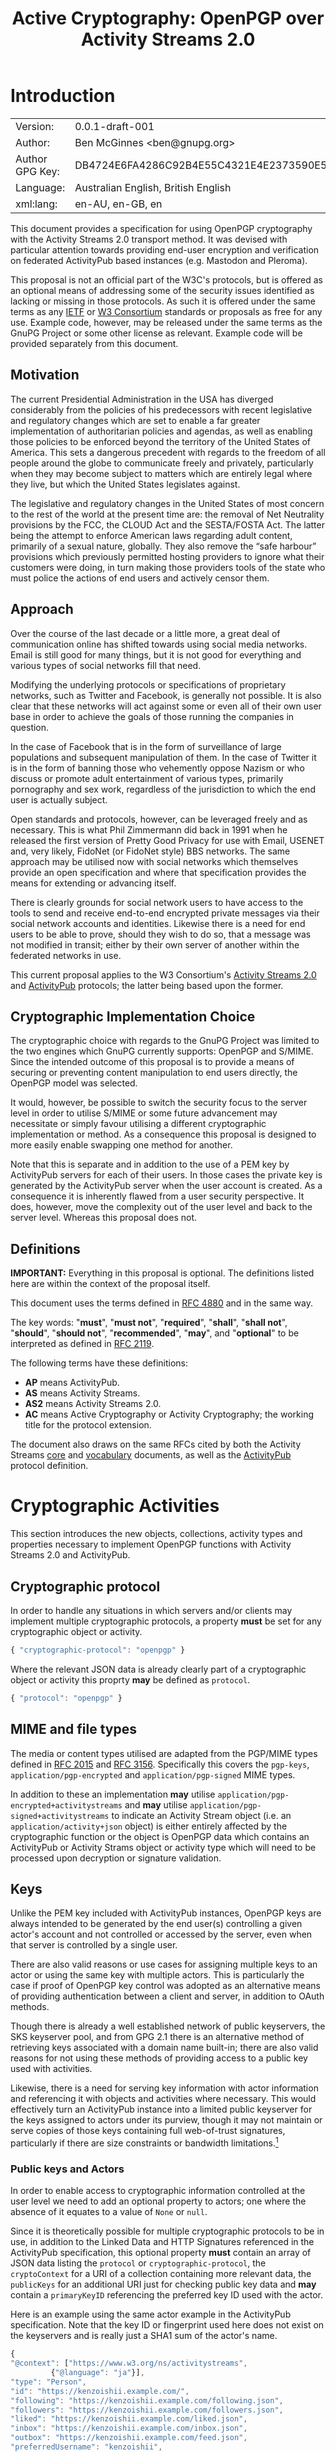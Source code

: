 #+TITLE: Active Cryptography: OpenPGP over Activity Streams 2.0
#+STARTUP: showall
#+LATEX_COMPILER: xelatex
#+LATEX_CLASS: article
#+LATEX_CLASS_OPTIONS: [12pt]
#+LATEX_HEADER: \usepackage{xltxtra}
#+LATEX_HEADER: \usepackage[margin=1in]{geometry}
#+LATEX_HEADER: \setmainfont[Ligatures={Common}]{Times New Roman}
#+LATEX_HEADER: \author{Ben McGinnes <ben@gnupg.org>}


* Introduction
  :PROPERTIES:
  :CUSTOM_ID: intro
  :END:

  | Version:        | 0.0.1-draft-001                          |
  | Author:         | Ben McGinnes <ben@gnupg.org>             |
  | Author GPG Key: | DB4724E6FA4286C92B4E55C4321E4E2373590E5D |
  | Language:       | Australian English, British English      |
  | xml:lang:       | en-AU, en-GB, en                         |

  This document provides a specification for using OpenPGP
  cryptography with the Activity Streams 2.0 transport method.  It was
  devised with particular attention towards providing end-user
  encryption and verification on federated ActivityPub based instances
  (e.g. Mastodon and Pleroma).

  This proposal is not an official part of the W3C's protocols, but is
  offered as an optional means of addressing some of the security
  issues identified as lacking or missing in those protocols.  As such
  it is offered under the same terms as any [[https://www.ietf.org/][IETF]] or [[https://www.w3.org][W3 Consortium]]
  standards or proposals as free for any use.  Example code, however,
  may be released under the same terms as the GnuPG Project or some
  other license as relevant.  Example code will be provided separately
  from this document.


** Motivation
   :PROPERTIES:
   :CUSTOM_ID: intro-motive
   :END:

   The current Presidential Administration in the USA has diverged
   considerably from the policies of his predecessors with recent
   legislative and regulatory changes which are set to enable a far
   greater implementation of authoritarian policies and agendas, as
   well as enabling those policies to be enforced beyond the territory
   of the United States of America.  This sets a dangerous precedent
   with regards to the freedom of all people around the globe to
   communicate freely and privately, particularly when they may become
   subject to matters which are entirely legal where they live, but
   which the United States legislates against.

   The legislative and regulatory changes in the United States of most
   concern to the rest of the world at the present time are: the
   removal of Net Neutrality provisions by the FCC, the CLOUD Act and
   the SESTA/FOSTA Act.  The latter being the attempt to enforce
   American laws regarding adult content, primarily of a sexual
   nature, globally.  They also remove the “safe harbour” provisions
   which previously permitted hosting providers to ignore what their
   customers were doing, in turn making those providers tools of the
   state who must police the actions of end users and actively censor
   them.


** Approach
   :PROPERTIES:
   :CUSTOM_ID: intro-approach
   :END:

   Over the course of the last decade or a little more, a great deal
   of communication online has shifted towards using social media
   networks.  Email is still good for many things, but it is not good
   for everything and various types of social networks fill that need.

   Modifying the underlying protocols or specifications of proprietary
   networks, such as Twitter and Facebook, is generally not possible.
   It is also clear that these networks will act against some or even
   all of their own user base in order to achieve the goals of those
   running the companies in question.

   In the case of Facebook that is in the form of surveillance of
   large populations and subsequent manipulation of them.  In the case
   of Twitter it is in the form of banning those who vehemently oppose
   Nazism or who discuss or promote adult entertainment of various
   types, primarily pornography and sex work, regardless of the
   jurisdiction to which the end user is actually subject.

   Open standards and protocols, however, can be leveraged freely and
   as necessary.  This is what Phil Zimmermann did back in 1991 when
   he released the first version of Pretty Good Privacy for use with
   Email, USENET and, very likely, FidoNet (or FidoNet style) BBS
   networks.  The same approach may be utilised now with social
   networks which themselves provide an open specification and where
   that specification provides the means for extending or advancing
   itself.

   There is clearly grounds for social network users to have access to
   the tools to send and receive end-to-end encrypted private messages
   via their social network accounts and identities.  Likewise there
   is a need for end users to be able to prove, should they wish to do
   so, that a message was not modified in transit; either by their own
   server of another within the federated networks in use.

   This current proposal applies to the W3 Consortium's [[https://www.w3.org/TR/activitystreams-core/][Activity
   Streams 2.0]] and [[https://www.w3.org/TR/activitypub/][ActivityPub]] protocols; the latter being based upon
   the former.


** Cryptographic Implementation Choice
   :PROPERTIES:
   :CUSTOM_ID: intro-crypto-choice
   :END:

   The cryptographic choice with regards to the GnuPG Project was
   limited to the two engines which GnuPG currently supports: OpenPGP
   and S/MIME.  Since the intended outcome of this proposal is to
   provide a means of securing or preventing content manipulation to
   end users directly, the OpenPGP model was selected.

   It would, however, be possible to switch the security focus to the
   server level in order to utilise S/MIME or some future advancement
   may necessitate or simply favour utilising a different
   cryptographic implementation or method.  As a consequence this
   proposal is designed to more easily enable swapping one method for
   another.

   Note that this is separate and in addition to the use of a PEM key
   by ActivityPub servers for each of their users.  In those cases the
   private key is generated by the ActivityPub server when the user
   account is created.  As a consequence it is inherently flawed from
   a user security perspective.  It does, however, move the complexity
   out of the user level and back to the server level.  Whereas this
   proposal does not.


** Definitions
   :PROPERTIES:
   :CUSTOM_ID: intro-definitions
   :END:

   *IMPORTANT:* Everything in this proposal is optional.  The
   definitions listed here are within the context of the proposal
   itself.

   This document uses the terms defined in [[https://tools.ietf.org/html/rfc4880][RFC 4880]] and in the same
   way.

   The key words: "*must*", "*must not*", "*required*", "*shall*",
   "*shall not*", "*should*", "*should not*", "*recommended*",
   "*may*", and "*optional*" to be interpreted as defined in [[https://tools.ietf.org/html/rfc2119][RFC 2119]].

   The following terms have these definitions:

   - *AP* means ActivityPub.
   - *AS* means Activity Streams.
   - *AS2* means Activity Streams 2.0.
   - *AC* means Active Cryptography or Activity Cryptography; the
     working title for the protocol extension.

   The document also draws on the same RFCs cited by both the Activity
   Streams [[https://www.w3.org/TR/activitystreams-core/][core]] and [[https://www.w3.org/TR/activitystreams-vocabulary/][vocabulary]] documents, as well as the [[https://www.w3.org/TR/activitypub/][ActivityPub]]
   protocol definition.


* Cryptographic Activities
  :PROPERTIES:
  :CUSTOM_ID: crypto
  :END:

  This section introduces the new objects, collections, activity types
  and properties necessary to implement OpenPGP functions with
  Activity Streams 2.0 and ActivityPub.


** Cryptographic protocol
   :PROPERTIES:
   :CUSTOM_ID: crypto-protocol
   :END:

   In order to handle any situations in which servers and/or clients
   may implement multiple cryptographic protocols, a property *must* be
   set for any cryptographic object or activity.

   #+begin_src javascript
     { "cryptographic-protocol": "openpgp" }
   #+end_src

   Where the relevant JSON data is already clearly part of a
   cryptographic object or activity this proprty *may* be defined as
   =protocol=.

   #+begin_src javascript
     { "protocol": "openpgp" }
   #+end_src


** MIME and file types
   :PROPERTIES:
   :CUSTOM_ID: crypto-mime-types
   :END:

   The media or content types utilised are adapted from the PGP/MIME
   types defined in [[https://tools.ietf.org/html/rfc2015][RFC 2015]] and [[https://tools.ietf.org/html/rfc3156][RFC 3156]].  Specifically this covers
   the =pgp-keys=, =application/pgp-encrypted= and
   =application/pgp-signed= MIME types.

   In addition to these an implementation *may* utilise
   =application/pgp-encrypted+activitystreams= and *may* utilise
   =application/pgp-signed+activitystreams= to indicate an Activity
   Stream object (i.e. an =application/activity+json= object) is
   either entirely affected by the cryptographic function or the
   object is OpenPGP data which contains an ActivityPub or Activity
   Strams object or activity type which will need to be processed upon
   decryption or signature validation.


** Keys
   :PROPERTIES:
   :CUSTOM_ID: crypto-keys
   :END:

   Unlike the PEM key included with ActivityPub instances, OpenPGP
   keys are always intended to be generated by the end user(s)
   controlling a given actor's account and not controlled or accessed
   by the server, even when that server is controlled by a single
   user.

   There are also valid reasons or use cases for assigning multiple
   keys to an actor or using the same key with multiple actors.  This
   is particularly the case if proof of OpenPGP key control was
   adopted as an alternative means of providing authentication between
   a client and server, in addition to OAuth methods.

   Though there is already a well established network of public
   keyservers, the SKS keyserver pool, and from GPG 2.1 there is an
   alternative method of retrieving keys associated with a domain name
   built-in; there are also valid reasons for not using these methods
   of providing access to a public key used with activities.

   Likewise, there is a need for serving key information with actor
   information and referencing it with objects and activities where
   necessary.  This would effectively turn an ActivityPub instance
   into a limited public keyserver for the keys assigned to actors
   under its purview, though it may not maintain or serve copies of
   those keys containing full web-of-trust signatures, particularly if
   there are size constraints or bandwidth limitations.[fn:1]


*** Public keys and Actors
    :PROPERTIES:
    :CUSTOM_ID: crypto-actor
    :END:

    In order to enable access to cryptographic information controlled
    at the user level we need to add an optional property to actors;
    one where the absence of it equates to a value of =None= or
    =null=.

    Since it is theoretically possible for multiple cryptographic
    protocols to be in use, in addition to the Linked Data and HTTP
    Signatures referenced in the ActivityPub specification, this
    optional property *must* contain an array of JSON data listing the
    =protocol= or =cryptographic-protocol=, the =cryptoContext= for a
    URI of a collection containing more relevant data, the
    =publicKeys= for an additional URI just for checking public key
    data and *may* contain a =primaryKeyID= referencing the preferred
    key ID used with the actor.

    Here is an example using the same actor example in the ActivityPub
    specification.  Note that the key ID or fingerprint used here does
    not exist on the keyservers and is really just a SHA1 sum of the
    actor's name.

    #+begin_src javascript
      {
	  "@context": ["https://www.w3.org/ns/activitystreams",
		       {"@language": "ja"}],
	  "type": "Person",
	  "id": "https://kenzoishii.example.com/",
	  "following": "https://kenzoishii.example.com/following.json",
	  "followers": "https://kenzoishii.example.com/followers.json",
	  "liked": "https://kenzoishii.example.com/liked.json",
	  "inbox": "https://kenzoishii.example.com/inbox.json",
	  "outbox": "https://kenzoishii.example.com/feed.json",
	  "preferredUsername": "kenzoishii",
	  "name": "石井健蔵",
	  "summary": "この方はただの例です",
	  "icon": [
	      "https://kenzoishii.example.com/image/165987aklre4"
	  ],
	  "cryptoProtocols": [ {
	      "protocol": "openpgp",
	      "cryptoContext": "https://kenzoishii.example.com/openpgp.json",
	      "publicKeys": "https://kenzoishii.example.com/openpgpkeys.json",
	      "primaryKeyID": "3A1222F4BE79DB2AF069FADCF507B8E7E6EF68BF"
	  }   ]
      }
    #+end_src

    A slight variation demonstrating how multiple cryptographic
    implementations could be utilised along with not specifying a
    primary key ID may appear more like this:

    #+begin_src javascript
      {
	  "@context": ["https://www.w3.org/ns/activitystreams",
		       {"@language": "ja"}],
	  "type": "Person",
	  "id": "https://kenzoishii.example.com/",
	  "following": "https://kenzoishii.example.com/following.json",
	  "followers": "https://kenzoishii.example.com/followers.json",
	  "liked": "https://kenzoishii.example.com/liked.json",
	  "inbox": "https://kenzoishii.example.com/inbox.json",
	  "outbox": "https://kenzoishii.example.com/feed.json",
	  "preferredUsername": "kenzoishii",
	  "name": "石井健蔵",
	  "summary": "この方はただの例です",
	  "icon": [
	      "https://kenzoishii.example.com/image/165987aklre4"
	  ],
	  "cryptoProtocols": [ {
	      "protocol": "openpgp",
	      "cryptoContext": "https://kenzoishii.example.com/openpgp.json",
	      "publicKeys": "https://kenzoishii.example.com/openpgpkeys.json",
	      "primaryKeyID": "3A1222F4BE79DB2AF069FADCF507B8E7E6EF68BF"
	  },
	  {
	      "protocol": "smime",
	      "cryptoContext": "https://kenzoishii.example.com/smime.json",
	      "publicKeys": "https://kenzoishii.example.com/smimekeys.json"
	  }	]
      }
    #+end_src

    As the example suggests, this would enable utilising both a client
    controlled cryptographic method in the form of OpenPGP and a
    server controlled or authorised cryptographic method in the form
    of S/MIME.[fn:2]


*** Cryptography Context
    :PROPERTIES:
    :CUSTOM_ID: crypto-context
    :END:

    The cryptography contexts referenced from the actor define all the
    ways in which any key or keys are used in relation to actions and
    objects by or for that actor.  First by identifying the keys and
    subkeys and then by defining which type of objects they're used in
    relation to.  As well as whether the account is configured to
    always use them, as *may* be the case with signatures or not.

    The Cryptography Context is a collection of nested collections and
    objects dealing with each key or subkey type and the ways they're
    used in regards to activities or other objects.

    In the following examples I use my current key in conjunction with
    an imaginary (not-yet-existing) ActivityPub instance on my own
    domain, =snuffy.adversary.org=.[fn:3]

    The =keys= item *must* contain a =keyinfo= item for each public
    key associated with the actor account.

    The =keyinfo= item *must* contain =keyIDs= data for the primary key
    and all enabled subkeys of the key.

    The =keyinfo= item *must* contain a =type= property which
    indicates both the key's cryptographic protocol and version number
    of that protocol.  Most current OpenPGP keys are version 4 keys.

    The =keyinfo= item *may* contain =keyIDs= data for /revoked/ or
    /disabled/ keys previously used with the actor or revoked subkeys of
    an active key.  Where this data is included the =keyID= item
    *must* contain an =enabled= property with a boolean value of
    /*True*/ or /*False*/.  Additionally a =revoked= property *may* be
    included, also with a boolean value of /*True*/ or /*False*/.

    Where the =enabled= and =revoked= properties are not included, the
    default values are assumed to be that =enabled= is /*True*/ and
    =revoked= is /*False*/.

    The =keyinfo= item *may* contain =userIDs= data for some or all of
    the userIDs listed on the key itself.

    The =keyinfo= item *may* contain a =keyfiles= property with direct
    links to either or both of the GPG or PGP binary key formats or
    the ASCII armoured key file format.

    The =keyinfo= item *must* contain the =publicKeys= property pointing
    to a JSON encoded URL containing at least the minimised version of
    the public key.

    A =keyID= item *must* contain an =id= property of the full key ID
    which is the hexadecimal key fingerprint without spaces.  The =id=
    property *must not* be either the short or long key ID formats.

    A =keyID= item *must* contain a =type= property with a value
    indicating whether the key is the /*primary*/ (certification) key
    or a /*subkey*/.

    A =keyID= item *may* contain a =fingerprint= property with the
    full key ID in a human readable format.  This is the finterprint
    format which most OpenPGP users will be familiar with and normally
    presents the fingerprint with spaces between hexadecimal groupings
    of four characters each.

    A =keyID= item *must* contain an =algorithm= property with a value
    indicating which asymmetric cryptographic algorithm *or* which
    elliptic curve algorithm it uses.

    A =keyID= item *must* contain a =size= property with an integer
    value of the bit size of the key or subkey.

    A =keyID= item *must* contain properties for each of the four
    capabilities a key or subkey may possess: =certification=,
    =encryption=, =signing= and =authentication=.  The values for each
    property are boolean strings; /*True*/ or /*False*/.

    A =keyID= item *must* contain a =timestamp= property with an
    integer value of the number of seconds since the epoch since the
    key or subkey was last modified.  This will usually be the
    timestamp of the key's creation, but may indicate some other
    modification such as changing an expiration date or revoking the
    key or subkey.

    The remaining items address the three basic functions for which
    OpenPGP keys can be used with Activity Streams: signing,
    encryption and authentication.  In addition to those three
    functions and policies, additional use case policies *may* be
    appended: refreshing a key from the keyservers, encrypting email
    notifications regarding activities to the relevant email address
    for the actor account.[fn:4]

    Each of these items *must* include a =policy= property which
    stipulates whether or not that function is available and the
    consistency of that use.  Possible policy values are /*must*/,
    /*may*/ and /*never*/.  Recommended default values are /*may*/
    unless the relevant key or subkey type is unavailable, in which
    case the correct value is /*never*/.

    If the policy value for an item is either /*must*/ or /*may*/ then
    the =authorizedKeyIDs= property *must* include an array with all
    full key IDs of the primary key and relevant subkeys to perform
    that task.  If the policy value is /*never*/ then the
    =authorizedKeyIDs= *may* be =None= or =null=.

    #+begin_src javascript
      {
	  "@context": "https://www.w3.org/ns/activitystreams",
	  "id": "https://snuffy.adversary.org/openpgp.json",
	  "summary": "OpenPGP use and keys with this stream",
	  "type": "openpgpCollection",
	  "cryptographic-protocol": "openpgp",
	  "totalItems": 6,
	  "items": [
	      {
		  "type": "openpgpKeys",
		  "totalItems": 1,
		  "items": [
		      {
			  "id": "keyinfo",
			  "type": "openpgpKeyV4",
			  "timestamp": 1514332912,
			  "lastUpdated": 1524951377,
			  "keyIDs": [
			      {
				  "id": "DB4724E6FA4286C92B4E55C4321E4E2373590E5D",
				  "type": "primary",
				  "fingerprint": "DB47 24E6 FA42 86C9 2B4E  55C4 321E 4E23 7359 0E5D",
				  "algorithm": "RSA",
				  "size": 4096,
				  "certification": True,
				  "signing": True,
				  "encryption": False,
				  "Authentication": False,
				  "timestamp": 1343480251
			      },
			      {
				  "id": "B7F0FE759387430DD0C58BDB7FF2D37135C7553C",
				  "type": "subkey",
				  "fingerprint": "B7F0 FE75 9387 430D D0C5  8BDB 7FF2 D371 35C7 553C",
				  "algorithm": "RSA",
				  "size": 3072,
				  "certification": False,
				  "signing": True,
				  "encryption": False,
				  "Authentication": False,
				  "timestamp": 1343480419
			      },
			      {
				  "id": "9CBEF6B7E0DF72CF91009AA5C98BAA1862E4484D",
				  "type": "subkey",
				  "fingerprint": "9CBE F6B7 E0DF 72CF 9100  9AA5 C98B AA18 62E4 484D",
				  "algorithm": "ELG",
				  "size": 4096,
				  "certification": False,
				  "signing": False,
				  "encryption": True,
				  "Authentication": False,
				  "timestamp": 1343480559
			      },
			      {
				  "id": "A48B28F39A83E63C55B8F30E48723A7579041EC6",
				  "type": "subkey",
				  "fingerprint": "A48B 28F3 9A83 E63C 55B8  F30E 4872 3A75 7904 1EC6",
				  "algorithm": "DSA",
				  "size": 3072,
				  "certification": False,
				  "signing": True,
				  "encryption": False,
				  "Authentication": False
				  "timestamp": 1514332912
			      }
			  ],
			  "userIDs": [
			      {
				  "name": "Ben McGinnes",
				  "comment": None,
				  "email": "ben#adversary.org"
			      },
			      {
				  "name": "Ben McGinnes",
				  "comment": None,
				  "email": "ben#gnupg.org"
			      }
			  ],
			  "keyfiles": [
			      {
				  "url": "http://www.adversary.org/ben-key.asc",
				  "Content-Type", "application/pgp-signature",
				  "summary": "ASCII armored openpgp keyfile, full key"
			      },
			      {
				  "url": "http://www.adversary.org/ben-key.gpg",
				  "Content-Type", "application/pgp-keys",
				  "summary": "Binary openpgp keyfile, full key"
			      },
			      {
				  "url": "http://www.adversary.org/ben-key-clean.asc",
				  "Content-Type", "application/pgp-signature",
				  "summary": "ASCII armored openpgp keyfile, clean key"
			      },
			      {
				  "url": "http://www.adversary.org/ben-key-clean.gpg",
				  "Content-Type", "application/pgp-keys",
				  "summary": "Binary openpgp keyfile, clean key"
			      },
			      {
				  "url": "http://www.adversary.org/ben-key-min.asc",
				  "Content-Type", "application/pgp-signature",
				  "summary": "ASCII armored openpgp keyfile, minimised key"
			      },
			      {
				  "url": "http://www.adversary.org/ben-key-min.gpg",
				  "Content-Type", "application/pgp-keys",
				  "summary": "Binary openpgp keyfile, minimised key"
			      }   ],
			  "publicKeys": "https://snuffy.adversary.org/openpgpkeys.json"
		      }
		  ]
	      },
	      {
		  "type": "content-signing",
		  "policy": "May",
		  "authorizedKeyIDs": [ "DB4724E6FA4286C92B4E55C4321E4E2373590E5D",
					"B7F0FE759387430DD0C58BDB7FF2D37135C7553C",
					"A48B28F39A83E63C55B8F30E48723A7579041EC6" ]
	      },
	      {
		  "type": "encryption",
		  "policy": "May",
		  "authorizedKeyIDs": [ "DB4724E6FA4286C92B4E55C4321E4E2373590E5D",
					"9CBEF6B7E0DF72CF91009AA5C98BAA1862E4484D" ]
	      },
	      {
		  "type": "authentication",
		  "policy": "Never",
		  "authorizedKeyIDs": None
	      },
	      {
		  "type": "refresh"
		  "policy": "May",
		  "authorizedKeyIDs": [ "DB4724E6FA4286C92B4E55C4321E4E2373590E5D" ]
	      },
	      {
		  "type": "email-encryption",
		  "policy": "Must",
		  "authorizedKeyIDs": [ "DB4724E6FA4286C92B4E55C4321E4E2373590E5D",
					"9CBEF6B7E0DF72CF91009AA5C98BAA1862E4484D" ]
	      }
	  ]
      }
    #+end_src

    There are numerous ways in which OpenPGP may be leveraged by a
    server to provide authentication mechanisms for an actor utilising
    either signatures, encrypted tokens to be decrypted and used like
    OAuth or even using the authentication subkey type in a manner
    similar to TLS or SSH.  For this example these possibilities are
    disregarded in order to demonstrate how a policy may be set to not
    use one possible function.

    A server might also use the public keys in a more traditional
    manner for OpenPGP and certain other cryptographic implementations
    (e.g. S/MIME) if end users receive email notifications of
    activites.  In that circumstance the server could, if the public
    key had a subkey with the encryption capability and the relevant
    matching policy, encrypt those emailed notifications.

    Also note that while default and recommended key generation
    stipulates that OpenPGP primary (certification) keys *should not*
    have the encryption capability, it is still advisable to include
    that primary key ID as authorized for any function granted to any
    of its subkeys.  The reason being that not every OpenPGP
    implementation correctly interprets the relationship between the
    primary key and those subkeys (e.g. some of the JavaScript
    implementations).  By explicitly including the primary as
    authorized, even for those tasks for which it does not have the
    capability we avoid unnecessary false error reports with certain
    OpenPGP implementations.

    If an actor has multiple keys assigned to it, it *should* be
    permitted to extend the policy section to provide for different
    policies for each key.

    For instance it may be preferred to have one main key which is
    always refreshed from the keyservers, but a backup key which is
    only updated manually by an end user.  The following example
    demonstrates how a single type can be expanded to cover multiple
    policies.  Where there is only one policy, as in the larger
    example above it is assumed that the =policies= property has a
    value of =1= and *may* be omitted.

    #+begin_src javascript
      {
	  "type": "email-encryption",
	  "policies": 2,
	  {
	      "policy": "Must",
	      "authorizedKeyIDs": [ "DB4724E6FA4286C92B4E55C4321E4E2373590E5D",
				    "9CBEF6B7E0DF72CF91009AA5C98BAA1862E4484D" ]
	  },
	  {
	      "policy": "May":
	      "authorizedKeyIDs": [ "6468C3737B7B3F396827EC15371AC5BFA04AE313",
				    "BA212621459C5135409D5F5DDE7D158D34DF2F7F" ]
	  }
      }
    #+end_src


*** Serving Public Keys
    :PROPERTIES:
    :CUSTOM_ID: crypto-keyserving
    :END:

    The =openpgpKeys.json= file contains a lot of matching data to the
    main context file by necessity since both need to include the key
    ID data and both will usually include someuser ID data.  Both of
    which being data about the public key which is available from the
    public key itself.  The main differences, however, are that the
    context file provides the information on the circumstances under
    which the public key either can, should or must be used; but does
    not include a copy of the public key itself.  While the other file
    only has data about the key itself and a copy of at least the
    minimised key (or keys if there are multiple keys assigned to an
    actor or stream).

    #+begin_src javascript
      {
	  "@context": "https://www.w3.org/ns/activitystreams",
	  "id": "https://snuffy.adversary.org/openpgpkeys.json",
	  "stream": "https://snuffy.adversary.org/",
	  "summary": "OpenPGP public keys for this stream.",
	  "type": "openpgpKeys",
	  "cryptographic-protocol": "openpgp",
	  "totalItems": 1,
	  "items": [
	      {
		  "type": "openpgpKey",
		  "keyVersion": 4,
		  "totalItems": 2,
		  "lastUpdated": 1524951377,
		  "items": [
		      {
			  "type": "openpgpKeyData",
			  "timestamp": 1514332912,
			  "keyIDs": [
			      {
				  "id": "DB4724E6FA4286C92B4E55C4321E4E2373590E5D",
				  "type": "primary",
				  "fingerprint": "DB47 24E6 FA42 86C9 2B4E  55C4 321E 4E23 7359 0E5D",
				  "cipher": "RSA",
				  "size": 4096,
				  "certification": True,
				  "signing": True,
				  "encryption": False,
				  "Authentication": False,
				  "timestamp": 1343480251
			      },
			      {
				  "id": "B7F0FE759387430DD0C58BDB7FF2D37135C7553C",
				  "type": "subkey",
				  "fingerprint": "B7F0 FE75 9387 430D D0C5  8BDB 7FF2 D371 35C7 553C",
				  "cipher": "RSA",
				  "size": 3072,
				  "certification": False,
				  "signing": True,
				  "encryption": False,
				  "Authentication": False,
				  "timestamp": 1343480419
			      },
			      {
				  "id": "9CBEF6B7E0DF72CF91009AA5C98BAA1862E4484D",
				  "type": "subkey",
				  "fingerprint": "9CBE F6B7 E0DF 72CF 9100  9AA5 C98B AA18 62E4 484D",
				  "cipher": "ELG",
				  "size": 4096,
				  "certification": False,
				  "signing": False,
				  "encryption": True,
				  "Authentication": False,
				  "timestamp": 1343480559
			      },
			      {
				  "id": "A48B28F39A83E63C55B8F30E48723A7579041EC6",
				  "type": "subkey",
				  "fingerprint": "A48B 28F3 9A83 E63C 55B8  F30E 4872 3A75 7904 1EC6",
				  "cipher": "DSA",
				  "size": 3072,
				  "certification": False,
				  "signing": True,
				  "encryption": False,
				  "Authentication": False,
				  "timestamp": 1514332912
			      }   ],
			  "userIDs": [
			      {
				  "name": "Ben McGinnes",
				  "comment": None,
				  "email": "ben#adversary.org"
			      },
			      {
				  "name": "Ben McGinnes",
				  "comment": None,
				  "email": "ben#gnupg.org"
			      }   ],
			  "keyfiles": [
			      {
				  "url": "http://www.adversary.org/ben-key.asc",
				  "Content-Type", "application/pgp-signature",
				  "summary": "ASCII armored openpgp keyfile, full key"
			      },
			      {
				  "url": "http://www.adversary.org/ben-key.gpg",
				  "Content-Type", "application/pgp-keys",
				  "summary": "Binary openpgp keyfile, full key"
			      },
			      {
				  "url": "http://www.adversary.org/ben-key-clean.asc",
				  "Content-Type", "application/pgp-signature",
				  "summary": "ASCII armored openpgp keyfile, clean key"
			      },
			      {
				  "url": "http://www.adversary.org/ben-key-clean.gpg",
				  "Content-Type", "application/pgp-keys",
				  "summary": "Binary openpgp keyfile, clean key"
			      },
			      {
				  "url": "http://www.adversary.org/ben-key-min.asc",
				  "Content-Type", "application/pgp-signature",
				  "summary": "ASCII armored openpgp keyfile, minimised key"
			      },
			      {
				  "url": "http://www.adversary.org/ben-key-min.gpg",
				  "Content-Type", "application/pgp-keys",
				  "summary": "Binary openpgp keyfile, minimised key"
			      }   ]
		      },
		      {
			  "keyblockASCII": "-----BEGIN PGP PUBLIC KEY BLOCK-----\n\nmQINBFAT4bsBEADDsKVDXPxbY88oDXwoNeTQ6KaKxxZ9fE2PGv3dtUBqCX8opuVz\nLaJ19UBuTjiFdgqY+jx2hYBKl026q2btg7Ijhcstbu3HZ3NzxDGk2JGFMUe0WHxC\ndLSf5MuFbCFu17zwCmkT1my9Fcb++0UkwCFnVaKzXB1oS8gnl1Hjr3jbmH8LhUAi\nYXfSIZPbLb+LGxVhEKldUBVlmjbDvbiMFe2c+X2nixA64Vtaqo4q6D78401CQXns\nZ8Z4lA9pXj6sB/4d+zFLtyvSmsq0ccTbmwmw0kk5FYnM7Gn75kCviXQZyT5wt2EE\nDv7zwRgs9Ih009Y4+xyrCt/ks34sWTPFDXhys7h9E0ujCJ65pxOl9pRXo1Mii6SF\n/0a5gHQZwaZ+a2wMoMD7tWw9d1OFNEOKAxv8ZY4Kk4kFp/Nq2Rb9wIVLY8TQhX34\nn9zIEnRwt/BiC9xo/2U+FxKrWTvZieJDNsrETnmRRcwWsfp16RBFUNe6bakSkxZ3\nqbVZesg1qExB9xbfzm00/c4mWr40wfE/UZsJnszzmNUBVtKCJJT5SmwP3xrHAssS\n0SeGhRwqJ+sUCfyjvo8zHCIkRS5CDiJ9Mc8rN3vSJuAf6dxr3NrExrRuMTpO0zaq\n2JPz4CF1Efu1YoggDhSltliRTw+Nhy7JxsIMKWLRimtfjxXDVH18plJ0bQARAQAB\ntCBCZW4gTWNHaW5uZXMgPGJlbkBhZHZlcnNhcnkub3JnPokCfwQTAQoAaQIbAwIe\nAQIXgAIZAQwLCg0JDAgLBwQBAwIHFQoJCAsDAgUWAgMBABYhBNtHJOb6QobJK05V\nxDIeTiNzWQ5dBQJaOjS/JBhoa3BzOi8vaGtwcy5wb29sLnNrcy1rZXlzZXJ2ZXJz\nLm5ldAAKCRAyHk4jc1kOXa/YD/9qnQOd39KlR035Gm9g1lOCCpjiVctZ225LipKb\nPUNtH6aXo4QkFuVaGdkKdHd4YUiAlxD0BGe7WVj8wnRrS0uo4Nt8+wqFmkalXRu/\nExIFuJqPN/UxQpxnQxZRNraohBX4/q/G6OcOcR24lvinbckpaA5cLaaahcaXQgy/\nzGh9vpv15ldbIlFcony4B/cIxBYm9H4AgF4/tl1CK4uC4t7ZeuctXjyPt0XM+fdN\nK9X4xr+Q5LZ+Z8QWMDEzaxLSiZoUxehdlGQprELQDSngjP8PoKcgXzjA9mCxQ7zN\nCuoq+R1OV7fPmtgJxkw5LWvS4CEiIeh37epfBxz0tu0U1iy+Swgzx1cD39ENVoqI\nkaddAy09Vfr8BYWkMFBsLnA7FMCJineaDZV9bu2vBCeGT3zsb5lLUWcJoFqE2gtl\nBKCVBTniMcSCb0O5ztT4R0E/BUfYlVkAJYRUTCytYmilp9Vx6VckFRqECzB34OyD\n3hLCeof/uy4lmU0WSi0bkPgFvyF0jSZvPDwfqPRN9jGRamul9j9UJXgQZWEXsmOr\n/8Lh+Mwhzm5Y3pLns8us8cpEZAl2ykz/aPHYVJ9CvI0a4V9dsil3wod+Ll7iaZHP\nR8CPQHsGDVW7/8tyK2NvXfOhjbnYKWeV7UHrjsd8NmL5UmniwDW/GUnrGGz5z9Ky\nVxq1QrQ7QmVuIE1jR2lubmVzIChiYWNrdXAgZW1haWwgYWRkcmVzcykgPGJlbm1j\nZ2lubmVzQGdtYWlsLmNvbT6JAnwEEwEKAGYCGwMCHgECF4AMCwoNCQwICwcEAQMC\nBxUKCQgLAwIFFgIDAQAWIQTbRyTm+kKGyStOVcQyHk4jc1kOXQUCWjo1HSQYaGtw\nczovL2lwdjQucG9vbC5za3Mta2V5c2VydmVycy5uZXQACgkQMh5OI3NZDl2U6w/8\nDOc2qm3aXr/vcdsLVRTS0cpN9Mz0EOiQVsFqfLHUo90kAUCfVxJu51qILpm7oXwf\nR+MXOSNqLMNQt6/PTjUMedWttVWlHVQTtyRwNSrY+5h2OBJln+VCcatIDLt97pgH\nkeih/PCHFuhOoy08YUutLnara1aSXEQqqvGZcYsZPc1znLgludkIUyfyhbu7umB6\n5BkPEgomBpNUqZ6Z5NNrqQNflI5yNCe0yN93Qfja7YBPafk1OXjumjIP3SjGo9+Z\nkre4A6i88DAxmZQLNsTD4aoqrm5S2NfnoqZXIiJqfAwj+n/LhaT3J8VjheUeOJVx\nMCEzgKaHLTMK0ClcTIpajsPqklBEGzgL8bgU79hbZCOXM7wEz9Kz8YEN2PrblaXp\n5/MfZoTHejfZuwZ1GcsbMCyTumbhLqbwpyHQADPbpgx+gcV587Wty4RzZglIbMu6\nK7r5z6PN32df6chXBS2tdFk2uH8JKHY2eMhCdxZPsPVJn9mOF7EoXLmmpjMqynmj\nsLHD3fFgcZn4DPRoczU+6jfbB29QUsd++plY0j3zhr5iE/+KCwFiDUK3qMgXBbbE\nWSSgnj08AognfdZCslsWrr54WsUD2X5twwfV9iR7JQMs7bq0vfo5zpBTNuskk7N/\nY8gQ/560t4kMdDqIeFtT8cauWcbD6HNfLPF1ara6vrm0LkJlbiBNY0dpbm5lcyA8\nYmVuLm1jZ2lubmVzQHBpcmF0ZXBhcnR5Lm9yZy5hdT6JAnYEEwEKAGACGwMCHgEC\nF4AMCwoNCQwICwcEAQMCBxUKCQgLAwIFFgIDAQAWIQTbRyTm+kKGyStOVcQyHk4j\nc1kOXQUCWjo1WB4YaGtwOi8vcG9vbC5za3Mta2V5c2VydmVycy5uZXQACgkQMh5O\nI3NZDl2qKRAAiZAwfN1WNzx6P9Ts5jtSCt+3zGohZftQ382C5quud6NCKuO9//ql\nuepriQk+5TJ58nXgz8T6BUzDGTTAVh26czsVKw7CEqPHD1psOSFUZV7nW13Z3YJO\ng3oKelg1LfSSKCYlWS1K7eBCT/2Uo/NV/yQfNqLoFYmxQX7u0fzTyLvCfBC6NIrf\nYCQTS77NP3lKpDLLkIyh9pKcOttljKv7uxz1Bpf3ozpfbSKVJaOgm/F8qQQkmtXy\nbu/8N5k5VJCodPFyU7HOiouzUv1hFQeqyZRsdgOILWJbC2r5Y57mMEshgfdBebwU\nYqyjvtRq9DKumQMJwTTGYshqEIgugUpBcqDfl1ZIDtQWyGkr96q5FP6z+48/pFa5\nOEQdFwjL5OPBLOJVLeKoj05XpG5JPPkgxHoQAw+FDZDXN22QYjeZmpOQi4kXb9DK\nAPHnAMk6aDFdVHzPtN/15+jByvhGVb4XttMVhbpOrUwrGOgVaVFVoi/w8mufkF8c\niCCYRSDzJJlC99XLqclISmuhMypzTpEFI5IIConC5oznicXLa8hY8O09HGx0dTr/\nOeteQOg423XIHf0XoERshtZcoACsszQYWGrGG6WCxz9js14VLevfinpSxlTk0MI/\njSuv8ZQACiNO3aDqTo8nzjGR1vATP3lxoJobDdHwCZ9D/0LNFIECDCO0KUJlbiBN\nY0dpbm5lcyA8YmVuLm1jZ2lubmVzQHBpcmF0ZS5vcmcuYXU+iQJbBDABCABFBQJX\naN76Ph0gcGlyYXRlLm9yZy5hdSBubyBsb25nZXIgZm9yd2FyZHMgbWFpbCB0byBw\naXJhdGVwYXJ0eS5vcmcuYXUuAAoJEDIeTiNzWQ5dxKAP/A5KmG+O6g+HK/tCkR3x\ntdLTKwUtF4LGmexzI00cHTNWrrPXKGIsxZM+Bf4+YDls6VhwJFTJBddoE+8WIw4C\nQdtxJp151xkqsZxInjS99ch9OylqcjXTKvHC3myX/cYWnSAXTbS31SgPruUZX5sk\nLTqcd+GfT1S8OzQRwGtPfWVRwvR6IyhoJKG8j6o+OPFfvqEJSTzHkOMYn5pYY6Ji\nIZktthrnKCvStSGNn9QArBKLtZKDuDHHq+dpu8fZngtnrMigwn4a3Sak0lVKh+CU\nUkBPxLzMJYB/4ecKBIGSyY+0NHzEJ58zzNFgk9M/xjhcVzbrzDnBtphtJGeJszu9\nPtwmQIvLbIwa/uDYXKWWYnSE2hMslyGSV0qe/5aOF29PAUXybhy+Bp1iHAjYCMJ7\nGTC8p48wCBVBImyW9DZrZsCAnazewbEZa7mPeUyUpvio+BfGSDm8LnmdzpkMTZi0\nEA+06qvFCOx2IXDBm1Q+HKfsiq4ft5cnCcKNAu5YtKELoh3dT9+smhMJYkqpJJqK\nUWdQZu1abxFok9W4hHEBQHYbBZlVfZydOeCRZs4tqMHxQk3kFYJtalWWnUrfJaG5\nIDrEPju4T5njOh98S3aRwlFCtUDz94rinRRAzgK5+8nB84lkUNrm6VE/nNa5RkC6\nAY0mAyooRF89BpFbHVTJE3REtCtrZXliYXNlLmlvL2FkdmVyc2FyeSA8YWR2ZXJz\nYXJ5QGtleWJhc2UuaW8+iQJ8BBMBCgBmAhsDAh4BAheADAsKDQkMCAsHBAEDAgcV\nCgkICwMCBRYCAwEAFiEE20ck5vpChskrTlXEMh5OI3NZDl0FAlo6NX0kGGh0dHA6\nLy9pcHY0LnBvb2wuc2tzLWtleXNlcnZlcnMubmV0AAoJEDIeTiNzWQ5d1YwP/1CR\nc8GFMNyu3wypeUW/+DTzEhUigtdHx1e+XO+CkouhIHbXHlIoIZjuKOxoaAxaCXo3\nW24HE4N9BCp7NE2aJ2vIWnvzNiv1YDxBnUx/+kUzuLIUSVGNjqhN+bV8MZ4uix+m\nc3WaN36BX6FF7lzavQ6C54cijl0HRc77Scyw/OdlOBtviNCB6Lr7hBHMIEyCUn5E\n4fIyZz1SZDzL9ZZL2IUhSFZAmm6Ff6yqd0uQVLmXyS++lGpuWrIPxtYGPWA0W8GQ\nmQUrOn8EhPz/Z2oVMoAcZfEElRXftf96FG+kCps+WVpSgixzrZIgTQMVDB1SqQRC\nS+mWsw9Jzqrs09Y7+FdIVFeFyxnN7LN+VtZ8o2Qo/Lq49Prjfij97BrwPixTxgtp\n981ljCZEAASXj+YiDJjW5LaRURs+ZyTMx8eLnal8OR9adbIIPQPnna7ACjaNpMV0\nSXEoJnIqoujuNuJvr9988IA/7+zrsO1wzwIj8nMS/+QqUq6KvuAEgdgTHK/S7NiR\nNmTMRp1xzRhmT0os0xGcLIj+FjCT785IhojTy4E8JXTV2l0jwGE1iT5F3glJ+eh/\n7ZxC5S5RU4eQBr9rZGs1Ur5p5iZ5s3Tu/zeUe4hjmFkzhSWcxGXLjsvQWlHLQsuy\nxCT7dJ8n8jzjEvFuv5oiv903x9APqfrYZBc+F5aktBxCZW4gTWNHaW5uZXMgPGJl\nbkBnbnVwZy5vcmc+iQJXBBMBCgBBFiEE20ck5vpChskrTlXEMh5OI3NZDl0FAlqV\nWZgCGwMMCwoNCQwICwcEAQMCBxUKCQgLAwIFFgIDAQACHgECF4AACgkQMh5OI3NZ\nDl2lxA/8DZZaOCL7xlQYCsSl8X46kFc0XiwiHXWu1ibP/YazFiLUC++dDn9Kiwal\nBcZ+4XYgXcHudQsOlUQ30v0Cbv27WRVFoLVGIIrZ0Bv2Q3Fbm1WjZfu8tZNuOAoI\n5QFuD9yNCcw0dntOrh9pFrHR2uPiLq8bh3UixSe6zISH0NYpM+chs0xqpKWef57J\nsQej/u9wE45HJ3BnuDgj4caIzAotldagwNzL7c7AyOPGsG+4HwYCFJPQk4IVhpHy\nAy/9beoWrzOIVyBRSTmrOJ1NR//CmgirUWKSte7Sb1ADeYmzAj6YgESbtIxd/62X\nqhl68DJG15dj5ktAz4QMO4DYg5uyf6j2nErBNP7xgcWGO9/1y2pJW2QSAYemXhM4\nbWr7YonWsfWXKzIY94VdiG8fKRiAYVARa9U/2eIBBmHQ+9Fn2MYFTVhNPfvvDrjk\nNaudOYx2JLzEGWh9wPzjoHtZq0E5+iWGoqa/JWJuZGA2zF+KYnSlHyIjfvvavMnP\n9Q8AE/NmjE59Y3/9D0UAtBK66xbvrtiLzyjECNudtbqxCzExgknATYEP6zXgW4Of\nu8OPojAJBLxVKHkB5e29Ty0l824M7nclyYS7yLs7fPOc+s0g1FBN8XVG4pTXJUcD\nF/sM+yJz8k1/IAKOdvbjscR2wQoZsfGHNr/byu6p4Yl/pgwci/G5AY0EUBPiYwEM\nAPeH2pQBcVKAg4DUYcstdPaQ1l1wf9aB+6kgserX0Qe/SYNGApARV4T9mkyg2RAt\nB8Bje9JONYUsQRTiLW1FbMO8SJGVgnOxPDJsEytPDisbMcOWr4k5dATaLY2//i2D\nCBCGaezI5sg1oTorSnPDQ2GKUwVN6XWuDjnHwgit46MKTWNbkDLUPeAM08JAmVML\nJYr0yK+0/UeAoyXdYbxZxKcfb3U+kLO7lxojiWtIOgZb1y32oZW/gSOlOFZTfT6s\n8nKCDDSEvh3epbfQjo35Z4YbeU/ZBgprsEbwO/72hbIwbSNkWzTPoqNxbOPqeeb5\ngln+mhvkWUxN9kfwgQH7sznoTTdaradbxYpW8NGn46K+qeW0ZkdJMiLvGZxTvAog\n4xzQXv8uEX/E/Mcd4xSK60ByP+MlW9pYOwwnSVXduhIad68UnTTbNvZMy732HEHh\ncYuX6WA7GhOFVN7VYdQkrkIXJH6QSIBin5oaaCnfcl7d/nlId06l3I3Au1UMkSBw\nFQARAQABiQPVBBgBCgAgAhsCFiEE20ck5vpChskrTlXEMh5OI3NZDl0FAlpC5EkB\nqcDdIAQZAQIABgUCUBPiYwAKCRB/8tNxNcdVPFcbC/9/DjcYBdl/v5AavGWdgYKk\nt6OcvJgPieGexqzcXKcfo/1d3Nd/YMb6BcZLVGQzXFzQ5fv3VWzsUtuqebhshTy5\nyZcv0sWxKNYaW7WwxS+4MlvsIXen8VP8E8dCLfYTiSN6qoBXSaBRC1G8W6ixfnAo\nuKA44Xq6FeXDWtp6wuLR1IcHyOxEE8BzX2XJA5OCdmBdX/yGXEIgoAaPbhqFM313\nfgQWcyhMSNVfiGknRdF9CA/OTctS9Jma55q8aWsSeAwM/fRatr7w27IedNPXm4ja\n5YjKfCp2DprWQkh1uGXE5cJpvO2xoo7MyHfsvlX/erPlQ0H60n8MkV811vKFC0yY\nSmmYmXcXKxs250Hk0MYp2iyYC+GZnIwxUNKwSwyNv05ouLoj647qGkAO89ejOsNM\nvyTOl0o0ZO5MugXeLgVZiEG4XIrSY6YzoOOiMsxZYPzhGZUEfzWMia0FYmuaNYqj\nOG4EtHfoj7Fw9l+T3H8p5DsBnQUTXcFJ5c6EcOMXnfwJEDIeTiNzWQ5dINEQAKfj\nIzTJfapZF8jGDv0aLRgQRVpfJdwAHovgaJ5CK1U6zJJLQAmQUSVv0K9zUKaCtxzn\naD2ohgX9mYoGiLGgmQrXjb44+ZXa+K8pViN6YnY6QVUMSoqWfeaR2XNUpbZeVtJ5\nmGI/2dINmqTAEiEhFO2g+xulzJ5mq+XBeL7Z7QikYiYT9/N54bDCMbSXE8dNNglZ\nAD+rGSB+5HdLSGsFKAnLCQ0HaCGniz2GtufUEKpWe5Ye+Th5ek7B65ZRtDS4BNWH\nUuW8ACw5EnLYQChzFKMVTXV7ID29AP0IPYlXGY3BKftQ6Ohyn56rXZkm4pyv1nTn\n7rP2/cDTG+fxWylImm2Vd7W0pmYBXdZq+WHHVu1t+cgGWVTnK7wFOUj0ypjsa+Nl\nctgA2T0ZCMzoXgNbW1IQJ/7LQ8zlGBi3OEiK+Kaw1RzHHhaXJL6c2Q9zu+1kxTSh\nVLW8ga2/zNu0nKvhcjufRa2D9JyKKqW2JmwPSMf0pw2j6sNZmZ6BI4q1U7QII96f\n3vZsRDivfkxgxXSC/mKkircq3fBwBtGTTkBCRoFQPrcFOlFoVbnejtqB1Kdcqcbi\nxnTEIF/pboO9DwDNOAipjsuZK869XiD0eTnn5OwPiIC3LHQJGMGNtXHlHN2G3r0S\nxbbt7F24Rh56Rfz3yRpBpVARfbb24CPTVNGKlVQpuQQNBFAT4u8QEAD5Lk7t4Q1m\nvqM9Kdwo9HvtTvIyucwNbjOV915t0xg/RWymyR012Xxo2ZCcWL9KARHJXbsXHs25\nHOmV8KPjdFCa4LfHh5cyGdU9wA5zp63ogTmLGXixTVj//SXlpGcJzESwzUfl3d3p\nIJguuNSdqZNE/FELsS2wnlPni/taHI1KzFOI2KegU6GOgJlL9e9WZzSQnv9NruYw\n15mTwcsqsEcrLEtPbrfG/jXlyp5ikmi+6Tm5wThk9sW4h8ehvFxFfj7gAh9L1J7J\nWJ4eqxFpRWAnbDzR1lh0o8YhYXLU8Z2JLpOoInXvfAyarX4DL8UM0YkgR2glf9Cx\nLiZtzjlJvk/5yM6UN6NuH73PCIobi1D47H0tIXV688JdSCiw5TyFkZuXkgUKUZUN\nE2xqPPwgg/sFRWLffDga+QVwy/3c0tuz0Dr8z0txXdoFAd8am1F00MhrMHxFusCC\nMxG5gszV+Dn89GYlx7Ag/vHXhM2r3/IwUek9BSSfyB6PwazgrAIyx17lK9495t1i\nyPfVFywqC9FZnkSenyEWXxZVXF5fnX29eBdAv/ATJnnK8itGKXiiPXWzp3t7Dxmi\nCObwHz2yIYe3w0fMrGyhUQ4oLaKVw+kS2oDEHZXE5bEhupOas/cTXTmV9gVlHVQj\nkNbId+ziz3Vtgd3l4PDo3ghVDYOWo1L4/wADBRAAty0YtGwLZcZDPKzEjjwhE2iM\nA7lm8TQ/EmuG6sB8PUqKoz9039BD99PCjGJsM2kxHw7kFfWvt0axbfEHJMnUBVpI\nHbZC8xR6cNQnwyISDrCc+9SOvkLzUGKDsCHkuiwjVpMwy/6wiqPjY0xfRuwg17zN\nC/2osCvuTNAryXREfszPqH0XASZefi+tV0Cte/QOWVmW3o6oAIHHOJTeDs/gFFAb\nBdzEJEvwTUz2edgSJ33AdS1zQMCCw2zQn8nwwrRTG07RhPxLXBwPTGtpsUZSIeai\nQ7KbX3ZGsKFLTU25taMjYAPgK61Jsrce1ck53U15C4tr3sbFWit3iYjn1zn4VJVk\nl843Lzr13OZR1ULHyiGfNx6lz/ZoDQqWzWyZERApX2aXdjvYfGXcw+6+jkYLac3B\nzhgakRWhcYGxq7dMOmpYjWU7oaaBjn3XlA9J1FzZIQIIxJAbPGA1S3K/3KW968vA\n3zOwO47qczmhDl6NPrExbddcIq1suEqM011/7MVEitjjqAYP4o6/UeS3cONfvGf+\ntqFyfUP2lo3LT1R2Y5wCRISsxZ/lmR4fBZ/LffX4xeyzkEKmOiteEIroymHOnXmC\n9SYKO8uEh9HIGVpb9GSd8aJ0XxvZWTm5Le34DPic8GrL19PXyqBIsg+p3CAiGiFc\nido+5zVD0EAO+mw2ZzyJAh8EGAECAAkCGwwFAlXHS3AACgkQMh5OI3NZDl1ALRAA\niVlx/M5BfK9/5getbiL6FbgcWZOatJgoOb8U/FuNVW+gQebd7Fxvq8PMFjaiOvgE\nHlYNQPmtvmwu5vvhR+d+U755cIacdkBEA2yoS0EwfAN2VXiEBGW1+OlVDyGs3bFG\nhHYxiJJNo8SEzjD+Teg6992oK5XEwm6e3DCZzHjrFgIYDM3Iut+Ifd8nfjXf3tdp\nvDlzhdTAg43KCU2Aav2blcvnp2nBJ4EXoDJyEGSRYOYPdbdF5/bkf+81PDKyBi10\nRlpWfDAUkNY+0cThQG8SnItdYvaaVL+OWvjHLdEyefZD+eM9pdP0PWUkvcoS0ghK\ndxGTC+BmtcLUcAPqDJUvtPiuKBA75EA8CglbZLzfos4lCikcWXVLURPEf/oaSsKp\nm++Y6IBtHxcIy1MOqozX1WzPia7JAd/CFnaIefw2yTDZwcpSQp0aVhdzrKsrDL9x\n03fBPprlyWHQ/gsAyOpTDwnkZl/Kvc1fK3rwRspb9ne3vD8GR+EgszAb0QP8i1jV\nCmy7begOXT3cWmtXEk3YHAl4hJeymWAaipeFTUZtUGDPp331Nk7d1kRH0+h3v72K\nI1msEE6RV9PaAAopar8Zq/ZvJwXyVOdYl+l56LQT9KyLECLQiRUzJvufR/MlJfm7\nTdj0XFfJ590Je8sutGXL5MeTi0mtG5a1Ak3WqEHYhiS5BK4EWkLi8BEMAI4ILdIh\nboZzKWMToT8hLhwgy3Fm67nlXOHhi6PjE35j90v7oiSTENOToblNuTgy2KpxCqDl\nIMlKHvgSwVwE0d+C5M+5WkUXydFaHJ6+KKuNKq+VtXpwpbASAoRNDZWSuwm3YFHN\nTvGIb2tK1oL/pK+e+axIYqKvDnN+JVBhAvnz9koU+8Bp6XNShvxFxtEieIAwYfho\nAPt1l5KRpZrcf8p2oI/XdinaiE6geWes8UNUF6l3b667CulOZlKC1K3CUSHWqUXc\nkye6qbXjpza86HFbWBDg3GGpG9mO2VzBfqmK25KdjBx4vy+9XQsJ5Sm/sLNNdd/X\nL6ex/o2Uzzv2XMB+DZ8A+YDFawp7TrqSdPwtWJtgDvYREzQ3ZBa+RKUHYsMmJ5gy\nVjXtXH/0ttgGMozRNrPYlzT7IfUfnlZiASop3Fh5Q/HukuEfC67CSfVeMi8Dvgvx\nZWlkP+gQUg66nUQmZcB6g75oMLzsc+dzwRRWVszZe5FjW+5fv0pktN6RFwEA+0Fl\nnFj40ilbMR3IugAW7T/YgRbe+6Is+GfdEdyRY3UL/Al6VCgWPQSlsUgqsb2EDvc7\nrW/oYUzz64YDOJ/qscRZNHMAbXYxk2kNeUbD+AMHHkNPULyuJikrNhaSknvqcV6r\nnSyJnwPyrEVxA98cgSbL0RNpnSDVQUTtdvjzqd6BapLH8djka+9iMDSNbwak9g7y\n5TfXkfB5fk2beC4RfilcbrVxqfufbi1PXJwUZ07s8bFX4ntU111PPek7PmCYVi0T\n0GxTDRLAL6PjB5IB0y/0gN/deRzTlugdSGEXdJbASJU7H0r2iY1C354gwvQ+oyMI\nFjw2DotyxMh/9IV+dulBnbCnw+G1IVjonMJQW2z7LJe00QyO5prMbKbMtF60BRfQ\nTE5T4XBljMA89cbApVv84FENkRMa0f4DYP+VCikxRmy5f2vFj2ArRUepcI0dtm4h\nc3Nyqb0iqnAur+H02KdewrzE/OEK6PKOEQoA2L2Q+i3pO91GGyyug5Ovv0Eu+0CN\n9z8UJWO0DLQOPrcvCMLPZ8PFjHx0HDhkZFIQnCRiuAv+OGHiJuIiSwRLoI5k1YYg\nD6MJVPEIIp/jQZ6oRCQGbNO2nbncbGuy85g5+orKyJoqG1n3fmkyI+WXtVd3BXA6\n20IH7J1M3ZGCUI7GxQ6ic937Z7qhuTf7Nci1aws07B4TgcD1Pdzg1pWBoQVB7Qmb\n8pia3UoPNDGhRvhaj2jemedFvImFAMuI3/iSWCDH/VjeE1cd8iACsTufWBTNLrWL\nI4Z9Vfdksg0DZsLJIBbeQxx6h1jr33f8KaxjdQAKgemDuloAvt2rbdpLWvo3EvN0\nzctm5ThlnbCsXCC/OAcK/4yxDSZzNKNvYHSnKoAbCJyFBAMOneU9O5hVYYuEfqBr\nL/KZQ816ANxakFRcwL8m00KpcQ6elh05iaaQHrEvjJg6Xc4lFUx+rUdRVDtaoBgm\nSakYpgnWY07IkG12iip8rG55v6W5Wi9VB9nZDBz2MpXsxKBGeYARm7H5irLBuSXP\n9kgU1kB/L2cJZXKfchu+dF4sm9NdTyCXg9VgKoZ1QCOviQKtBBgBCgAgFiEE20ck\n5vpChskrTlXEMh5OI3NZDl0FAlpC4vACGwIAgQkQMh5OI3NZDl12IAQZEQoAHRYh\nBKSLKPOag+Y8VbjzDkhyOnV5BB7GBQJaQuLwAAoJEEhyOnV5BB7GdEEBAI8wRSmO\nT6wlIrTY/r1S6pkduFUD2+tWdz46bmbNrF7mAQC0hTZ8j3ycEuDmd2qQcLPdm4qJ\nRPnVqqdjxs/QOSA91rtGD/9OHnedyzqFQ0zcDp/OBkGnsjo9rwD4Sm7Ah2DvwRt+\nkpZTyvHxBcCHocRnkDxUD6j4fy/ZOlpYgrF5xgRMmlsrIJCH4bHyr1DVrGAwKjZ2\n5PRgOa85FLCN1pch3/yjm351U33QPERH4aMXBmEBZbWNKKyS/sWJRJFXdUEoVX73\nc9QnDDpqd8RI3nZ3WVtpZpI0pxj+JU7WsguljPUQaOwybok6Pq7d7ueGzjrZBr8K\n9vgix9iDCL93s5CVAYI33OEnjBhTzBF/YF/5uXBMc5pCbuUAmgKePMh9ZA2AsZSo\neJ9rooGNZOIawK8OwyHr5ZQiLlSvwOow39AUpZK41Dzusv6Oy2x+l/bXOExwZlcd\n9ktStJp1C/DM5pKHEbqLu+vNm+dI8TpSm+1gPj8C6nKkGSWVhPlra1HcEBWJR0SC\nxUruU0D4ohRjj4nVE+1Pw2abkUpuQq/e4k6mLNjcL2U9hWh+EO10G4xtrend8giS\nbXRFbPI2O2yGRaJAZEX3xYcwz7QFytYh6Lc+3SJIgZu0ckrZPzIZ1evgIvGbrak9\nVOya/HnHcEq8vRVQkjx3o1lc9GyP1JttApKR8kj/0cBJ3ZvKUsRIGdYKsoB9T+/M\nao5I543913lZ+1+v7jkFctubCiNOuR7ndnpn0wBYuELGNM8bMJVHOLOCo1KsdKMw\nuQ==\n=P42o\n-----END PGP PUBLIC KEY BLOCK-----\n"
		      }
		  ]
	      }
	  ]
      }
    #+end_src

    Note the main =timestamp= is the date the key itself was last
    modified and will usually match the timestamp of the last subkey
    to be added or the timestamp of the most recent self-certification
    of a key.  Whereas the =lastUpdated= property notes the last time
    the copy of the public key was updated on the server serving that
    data.  Such an update *should* normally be the result of a client
    uploading the key to the actor account, but *may* be the result of
    the server refreshing key data from the SKS keyserver network.


** Signatures
   :PROPERTIES:
   :CUSTOM_ID: crypto-signing
   :END:

   Signing activities as a means of providing assurance that they
   genuinely originate with the client and have not been modified in
   transi will most likely be one of the most common uses of these
   functions.

   There are, however, issues with possibility that a server may
   render the content differently to the author's system or sanitize
   the content in an unexpected manner.  Also the author might use
   another content format (e.g. Markdown) which is intended to be
   rendered into HTML by the server.

   The solution to this problem is a new object type, the Signed
   Note.

   A Signed Note *must* contain a =source= property containing the
   original data transmitted, even if the mediaType is =text/html= as
   the server may still render it differently.

   A Signed Note *must* contain a =signatures= property which *must*
   specify the protocol and *must* include a detached signature file
   for the source data.

   The =scope= property specifies which source properties were signed,
   usually this should only be the subject and content or just the
   content.

   The =signatures= property *may* include a signature for the
   expected rendered output.  As with the source signature, the
   =scope= property specifies which rendered output properties were
   signed.

   Since the order will matter with regards to the =scope= a
   =signedData= property must be included with with each signature.

   This is followed by the detached =signature= in ASCII armoured
   (radix64) format and some additional data pertaining to the key or
   subkey used to sign the data as =signingKeyID=, the algorithms used
   as the =pubkeyAlgorithm= and the digital =hashAlgorithm=, and the
   =timestamp= of the signature.

   It *should* be possible for anyone with the Signed Note object to
   take the signedData and the detached signature, save them both to
   files and then manually verify them with OpenPGP compliant software
   (e.g. =gpg=, or =gpg.exe=).

   #+begin_src javascript
     {
	 "@context": ["https://www.w3.org/ns/activitystreams",
		      { "@language": "en" } ],
	 "type": "Signed Note",
	 "id": "http://snuffy.adversary.org/posted/thing",
	 "subject": "GnuPG rocks",
	 "content": "<p>So, what <em>should</em> be signed, what was written or what was rendered?</p>",
	 "source": {
	     "subject": "GnuPG rocks",
	     "content": "So, what *should* be signed, what was written or what was rendered?",
	     "mediaType": "text/markdown"
	 },
	 "signatures": {
	     "cryptographic-protocol": "openpgp",
	     { 
		 "scope": { "source": ["subject", "content"] },
		 "signedData": "GnuPG rocksSo, what *should* be signed, what was written or what was rendered?",
		 "signature": "-----BEGIN PGP SIGNATURE-----\n\niHUEABEKAB0WIQSkiyjzmoPmPFW48w5Icjp1eQQexgUCWuVpjAAKCRBIcjp1eQQe\nxhXcAP0e5qTuD4wO+fyL+0djvoAmZtPAzg4zyf5Tn5dZZVzOhAEA4B1I7ApWHpTr\nIJ0SwT/wy0vc5guSt/gru7SLANnBZGI=\n=fwud\n-----END PGP SIGNATURE-----\n",
		 "signingKeyID": "A48B28F39A83E63C55B8F30E48723A7579041EC6",
		 "pubkeyAlgorithm": "DSA",
		 "hashAlgorithm": "SHA512",
		 "timestamp": 1524984204
	     },
	     { 
		 "scope": { "expectedRender": ["subject", "content"] },
		 "signedData": "GnuPG rocks<p>So, what <em>should</em> be signed, what was written or what was rendered?</p>",
		 "signature": "-----BEGIN PGP SIGNATURE-----\n\niHUEABEKAB0WIQSkiyjzmoPmPFW48w5Icjp1eQQexgUCWuVsKQAKCRBIcjp1eQQe\nxoYFAP4oOZSYXTAKd673B4PqZQp47kdYxRUfR7tdKBh8qV2YVgEA8m+/foWZO9xy\nm9v3zzeI/BYpGCeKZ7eqe29exQpvKds=\n=FDKU\n-----END PGP SIGNATURE-----\n",
		 "signingKeyID": "A48B28F39A83E63C55B8F30E48723A7579041EC6",
		 "pubkeyAlgorithm": "DSA",
		 "hashAlgorithm": "SHA512",
		 "timestamp": 1524984204
	     }
	 }
     }
   #+end_src


** Encryption
   :PROPERTIES:
   :CUSTOM_ID: crypto-encryption
   :END:

   Encrypting activity content or content and subjects will meet the
   needs of many feature requests on numerous instances.  There are,
   however, some variations of methods which may be worth examining,
   along with issues pertaining to availability of metadata and what
   options, if any, exist for providing any measure of forward
   secrecy.

   There are multiple issues to be addressed when dealing with
   encrypted activities, objects or portions of either.  Some of these
   issues relate to whether the ciphertext contains additional
   embedded JSON data to be interpreted or rendered by the recipient
   upon decryption, while others relate more to the addressing or
   total number of recipients or how to treat data when not all the
   intended recipients have a public ky available.

   Still, one problem it readily solves is in providing end-to-end
   encrypted messages between two single actors.


*** Encrypted Private Messages
    :PROPERTIES:
    :CUSTOM_ID: crypto-encryption-privmsg
    :END:

    There are essentially two methods of sending an encrypted private
    message: one in which the encrypted content is just the message
    being sent, which *may* contain content or markup intended to be
    parsed or rendered at the recipient's end; and the other being
    when the encrypted content contains embedded JSON data matching
    the Activity Streams 2.0 specification and possibly the
    ActivityPub specificationto be interpreted by software at the
    recipient's end.

    Regardless of which it is, the sending of it requires another new
    AP object, the Encrypted Note.

    The Encrypted Note *must* contain an =encrypted= property.

    Thw =encrypted= property *may* contain a =subject= property.

    Thw =encrypted= property *must* contain a =content= property in
    which then encrypted data is inserted in radix64 ASCII armoured
    format.

    Thw =encrypted= property *should* contain a =mediaType= property
    with a value of =application/pgp-encrypted= or
    =application/pgp-encrypted+activitystreams=.

    Thw =encrypted= property *may* contain a =signingKeyID= property
    containing the =id= of the key used to sign the encrypted content,
    if any.  Alternatively the =signingKeyID= property *may* be an
    array of multiple keys or subkeys if more than one key was used to
    sign the data.

    Thw =encrypted= property *may* contain a =recipientKeyIDs=
    property containing an array of the key IDs to which the encrypted
    data has been encrypted.  If the recipients have been hidden then
    the =recipientKeyIDs= property *may* be excluded or explicitly set
    to either =None=, =null=, or /*Hidden*/.

    Thw =encrypted= property *must* contain a =cipher= property with a
    value of the symmetric cipher used to encrypt the =content= data.

    Thw =encrypted= property *must* contain an =encryptedAlgorithm=
    property containing a value of the asymmetric encryption or
    elliptic curve algorithms of the =recipientKeyIDs=.  If there
    multiple algorithms then this data *must* be included in an
    array.  This requirement remains even if the =recipientKeyIDs=
    property is =None=, =null= or /*Hidden*/.

    Thw =encrypted= property *may* contain a =hash= property with a
    value of the hash digest algorithm used to sign the =content=
    data, if any.

    Thw =encrypted= property *may* contain a =signingAlgorithm=
    property with a value of the digital signature algorithm of the
    key used to sign the =content= data.  If multiple keys were used
    to sign the data and those keys used different signing algorithms
    then this *may* be an array containing each algorithm.

    Thw =encrypted= property *should* contain a =timestamp=, except
    where enough of the data regarding the encrypted =content= does
    not include an actual timestamp.

    The following example is about as simple as it gets.  The
    =content= is encrypted and signed, in this case simply containing
    a small Markdown text file.[fn:5]

    #+begin_src javascript
      {
	  "@context": ["https://www.w3.org/ns/activitystreams",
		       { "@language": "en-AU" } ],
	  "type": "Encrypted Note",
	  "id": "http://snuffy.adversary.org/posted/encrypted-thing",
	  "to": "http://snuffy.adversary.org/inbox",
	  "subject": "Secret Message",
	  "cryptographic-protocol": "openpgp",
	  "encrypted": {
	      "subject": "Secret Message",
	      "content": "-----BEGIN PGP MESSAGE-----\n\nhQQOA8mLqhhi5EhNEBAAu0OT9Np8cWz0ImGGMXWFTNE0wxSMOLv259YiqW5bfjQg\njNBHGgFt/ot2FeVLGhgATgHsX5QLnMXFhOwWk1HPp7pjTqciiEO8gS9/yGe+sjYf\nnQSR3RYJCazdwN6OugUuQhHWs3eABnuCDVkUmHMCbXHL11r4pZQfwE5WOEpyk0BX\neVt9kngXrb3oJwbArqtt/RNIc+/APSWYioyeJ0mQiufStnClhckuqE5IEWOJJ05t\nWcbeyUezbEyn4MXjjVbJB38VZ9pR8rrDjm++pYzpE7jCyN7jvorFmF+QWwPDtb2p\nm7R87YZZTUyOU1cRDdoU3MMSU0d65+LJQteOGmmIJqkHZzy2PQIJI0feC5KuK3nr\nJiKJdFYjIXYT3aHtoZTxdgMJtlw6m+zXwAyyO//ihWQgoOJQ9GN+nfvOnDL3+lzg\nj30pRBE05meyvml4OOobGJN3OaHrxwvAOaK5yVgZ0VqTYZtZWsU7QkXMNoAvUVdw\nsf3Qch7X/AV2qxnxIS8uamkism8+ukaQ9/VoexXRCSlOjCSQUw+Z04eDxvkL/Nv5\ngUFerGpzJraTv0l4mrLWB5KA6zGuM3ZCFLnrz73/OcMPCDDeyguauvH8an7OS4tS\n+oqlZjYUJvpHEj4BfUYu8o7QI6W9hy+pH5M9o33Ff1CLoQYvDlv/CLO75o+Yj9UQ\nAOcsaZ69Xp+nOe5xPMbon7m4w7qJ85UMLB30exSTvec7xOrzBZN4ENFGuYRvPXUm\nSFDMMzR2MtNqZCuF6hNU95G/keqGrj6Q8z5Yr/JLGSgxbK0xG3Oa2eBI0/uMUJBf\nZYbfjyJ6AYrKjsvl5G0RDjHgbQxsvJjkyiw/D1bUAJiZJiyuD7AIlKjZX0+2xbw5\nolghLmyTpROmcC5MMl5al2Xa176xQA7DLisfI2qGrBUM9csE7rVvnGlJKKgXJelv\nkOZuz8SDtpGogYxRBPsYaRwcqn5kD1FbZ6Yv4SNbK85P9vbaJ78x5Ibeoh/PwRBy\nNIssLXqtytBCglStMk9CtEBWBMlWZuX9LBQcsUxenHXuxtFPHwFjJtkWoX1B48gO\nGBYEnCquludr8JkwZ9ch1GUGgrKGuYODxEhxI3g9LXbugmryB8OmMk2DESItk7RO\njQxCT5V3yMmCteV0JfEw+SUYX8AFq1Eg0bpUq6R8BKYNlqSrdERNTKLbPEx+tOBw\noAUJ1UXgBqB/JLe8hC3i6BSJG2BH/15xicyOaHaR+jw0nRPTVatDQ9xgdXzTMIqB\nHb49wzssjBYsUVhvBnrIs+JeZgU21+g5rLdm3J19F9PX7PTmbTVQcA5S5DPB3VeL\n6v3+yUSxpaNUyBQdKWgrRSK2JAXgKqvK0Q9dFpqoRtqf0sE1AY6wdY9SELgAyorf\nGYd+d2GJCid1+ONFiCLHVJ17ee3fIiomAqpfEjMT9hrf8UxUSft2xffcUf7RR5dS\nFs1Zxf3J/JLq0dTiCG3A/Pj5SMaFIxaJ7VdKx+enTR9I2pOcNKF7nA2mlOU7kVBV\n+C392+3ir7SHu9qtapFOgwfYosJF+TmGO9Rizfblk9QFZLvXijK4OYMRkAY7Iwgk\n1Gp74ImW/9bEHoExYOsAeBzBUV5Bs61WBcmZsS9s0oRnfiVQauQfoZcYsBbPR5x4\nufjx/WTFuUeRdS0FfsXsXQVwCEooGaFwoxZiXFivXNSlnJvgjSJyC8Fpn3P4HVm4\n0codqiN/ZHyEue+3X9Vq6Tr5TOJ92citQfBEiH6gu/dZtQeLPQG/eNsjK4dPbcUQ\n8VbJFDpNKG2XMRQAwfUeFgSqOqtMJJc/W/eiZWwFmXppNwixE4JcmMIdQZ5vFm3C\n8lDarvcJ61YT8enK3VELvcwNqaLGxEdREHS6P5xDz048nFJPEMzhcTIXo4/kh8uv\nniAlfZqVaQaJv76RXBtCF2PXZrO1P7MNjANbAgtPanfIWwYTjPPWViMcs3aHtqak\naZJbw6Pmz4qUy2q+Ge67h/3tlIaMZiD2UbjhUYAHPUsapsmpOIyVlK9S24M3/6Ui\nBzIvDuNDNcYV\n=elBL\n-----END PGP MESSAGE-----\n",
	      "mediaType": "application/pgp-encrypted",
	      "signingKeyID": "A48B28F39A83E63C55B8F30E48723A7579041EC6",
	      "recipientKeyIDs": [ "9CBEF6B7E0DF72CF91009AA5C98BAA1862E4484D" ],
	      "cipher": "TWOFISH",
	      "encryptionAlgorithm": "ELG",
	      "hash": "SHA512",
	      "signingAlgorithm": "DSA",
	      "timestamp": 1524996957
	  }
      }
   #+end_src

   A more complete and possibly more effective method, however, is in
   the following example.  Like the preceding one, the Encrypted Note
   object contains OpenPGP encrypted data in the =content= property.
   A =summary= is optional and *may* indicate that the content is
   encrypted if the Encrypted Note is being posted publicly (see next
   section).

   The encrypted data, however is an entire ActivityPub object
   including source format which may be rendered by a recipient's
   software and which *may* include a Signed Note as described above.

   #+begin_src javascript
     {
	 "@context": ["https://www.w3.org/ns/activitystreams",
		      { "@language": "en-AU" } ],
	 "type": "Encrypted Note",
	 "id": "http://snuffy.adversary.org/posted/encrypted-thing",
	 "to": "http://snuffy.adversary.org/inbox",
	 "cryptographic-protocol": "openpgp",
	 "encrypted": {
	     "content": "-----BEGIN PGP MESSAGE-----\n\nhQQOA8mLqhhi5EhNEA/8CKSmFjVIGP6IEjCJTx+kT6fGOUws8sSeXvl+8vNYzw9j\nAIx3snwr4xCfA1dK2S0UoTrdeXQThACg69HBY+WECsnRIcCUy2XNg+oCEeOTRi2K\nBFwMxagIfGEpjxBmi0aNpQdkzjKygvzvC6jcltQZMknZn3rSMGAIlQIW9+Lv6+O6\n91WGIcS/8wFM8gLGzy5zF7niy0GVDp3pa1ktj2/xFMaowlykfz0uGKCmOhq4bq0i\nuPfcR35vQ0Rr9HVHzqoVVF1eUtQFwQeB0Tv7oA/dqQgjGtC+SoshSExI8N5eXuEa\nH+TQT0on69mDPqFwosM1NtQQ5eF6xwT/Ah78X691eYtmm4/787eSMWMcqu1+sI64\nVLRJcj7nkE+YuYIFUJuzrFY0sR5GFDm1q4jY2X4rhIQBYc7Iu1V2tb/99QtNvJLl\nHLhgPtvXnJqk2b6indD5fptsqojM4eaPHol+gVEtx7XhJM1yW0QcwKEWJ+LIsuKb\nsahNWVgplMPbVvqzziDPZ/qjsFbhGstyfzbLbBKEk6MBZPScM7mFuzDHaIczFpbv\n6snk+xadFK27oRy8bHj7Yp7dcy0EjsbV1hG95pb5J6x6VM221IjH/fOI/RMJDvXa\nSaYd6d39HWkrOIFbzgsa8XTG8ebd4xZhCJaeYh64tf01Cn6XZ5hZudJjRQq87vgP\n/0KyA4kWBREd6pi7rH1ifBcZuZILyuw7lI5j54c8Uj3s4Fa2QaZeLQvJHuUA52NQ\nVy7mBcfZzjcS93P92tekqOYhieNZP8AduVjVfRcVBdVrdElbbEFlIAhDyt3e9Grf\no5j355exlVzeLwbaUbMV5M2AuqtZ8tbZVMn8VK5hW/zVJf1lnDBLD2RRX9wO2cM5\nGjFx07Adhn5N6mNJvJuzsUGAvKouNQ0xchVDP4clyKE7EJo/Q49/cXYoh209un+B\nLuPoEqPx3ZGYuFhpHafA32dP76pkcIWXOifonxnotuIlhKFyXw+dygSoKuE1X3ig\nrjghHU6GH6XE873IZW5Dn3PsH2nHTjzcoPhwlDN6M+4ZER+UHbsQOh3fJxFqhiij\nNNUUTaNbq9h208s1LKjrPR7JSvVVK9WATnNUAwqsgiQ+ezyybtwun7TPCDCHLd6l\n/hB7vd5kVwEaIg5r9PK8kUAK1+FvWav+qs2PEOrQ8vIzm1ywqI3TBdwN9OhjHMaa\n2ekCwtBD3FVX9sXVjLKcEKPhB4TNCNB6r4hFk8FuqRIBRkpAIb7Ssl1v5Ie0xzbz\nYeJUw7gkBO3Vud2qX8UYWA7UTBOTIgep0ysWULH11SAhqLcYNeU8/+QOazIL+P4S\nbTFVx+SxTqrL6UAt5VpNF3r9oXMwo6nHcGezO4X66g3w0ukBpVXJSx3hEJUyttOR\nKrLmC3ZmPvt5dq0hoHPHdcKHpzwnunpJEaQL/SYZhdUeUSD+KT1zB/PYNY8mJiCj\nPYgi1OeQkOshciXIpzcT0BdiIwIfL/JbVRJhrQJxPLEPsLt8B9QwT0gUV+qWeXzZ\nW1b/ZoB8bRvtnI7laUNGsgCBxWMxSlbhbCRNAfdfP4MoqpbznVZ9zlHe2QPEweHS\n0M/m6cT65CQHULmk7m5uAX46fr5lP/DwcMwBBAB/acEVrdV1yNY3GweWC7K7V1Zj\nElVB+DHgM2zKzyNjYT3Xe88q/4zCCvUf0969AZJygfnNQmzsCDeypvPVdq3K/Nlu\noVUFWsqJjubPj/Ow2NJyhdbm+DvHTpCHRVpMqDXGe+04jm9jT2/iW4lTKvO8lAVa\n5q7qURgrsty8br9G6NuoBb27omICn6C90EyJ8jA46kwXv5pQyCoTbEqz7jU7yR4y\nN2a8XNTKYm/oNxMqpsccjhKn22EytZ85Lia2d8cBsAWJrb8wq69BtO0PvdBBXaMB\nNITONuDirLNglsm2AddCgOhD9A90DTBu4aPSxbIOC31nNERdGlEQ8xORzkGcKQwD\nhtA9wtYNptTOLTmgQz+9ppCUGGEEzZ60K+oPo352i49sPOmlXi5ZgTKSDM2AM3Cc\nO8rHVVfv5pA7bk3Fqy39QZz2OgR0PExy\n=DCuG\n-----END PGP MESSAGE-----\n",
	     "mediaType": "application/pgp-encrypted+activitystreams",
	     "signingKeyID": None,
	     "recipientKeyIDs": [ "9CBEF6B7E0DF72CF91009AA5C98BAA1862E4484D" ],
	     "cipher": "TWOFISH",
	     "encryptionAlgorithm": "ELG",
	     "timestamp": None
	 }
     }
    #+end_src

    This second method of encrypting ActivityPub or Activity Streams
    data would enable providing signed information without revealing
    publicly which key actually signed the that data except to the
    intended recipient(s).


*** Encrypted Public Messages
    :PROPERTIES:
    :CUSTOM_ID: crypto-encryption-pubmsg
    :END:

    It would be possible to post an encrypted message publicly, but in
    which the recipients' key IDs were hidden using any of the
    =hidden-recipient= (=-R=), =hidden-encrypt-to= or =throw-keyids=
    options available when using GPG.  For such messages the second of
    the two options in the previous section is likely to be the most
    useful, but it could be used with the first.

    This would enable the use of a public stream of objects and
    activities as a “dead drop” as a means of providing anonymous or
    pseudonymous communication with any other party and without
    requiring a means by which that party might be directly identified
    by others.


** Authentication
   :PROPERTIES:
   :CUSTOM_ID: crypto-auth
   :END:

   There are multiple methods by which OpenPGP keys could be employed
   to provide authentication services between a client and server, In
   particular as an alternative to using passwords or two-factor
   authentication when used in conjunction with OAuth tokens for
   sessions.

   These methods have the additional advantage of providing a means by
   which a remote server could confirm the identity of a user of
   another server without requiring the transfer of any sensitive or
   secure data between the two servers.  For the most part this
   advantage stems from confirming a status is signed by the same key
   as used on that remote server, but it could also be used to
   directly authenticate in order to access any private messages of a
   local user intended for that user and in the local user's
   ActivityPub outbox.


*** Authentication With Signing Keys
    :PROPERTIES:
    :CUSTOM_ID: crypto-auth-sign
    :END:

    Utilising signing keys or subkeys would enable a means of
    authentication with a server without requiring an ongoing session
    between the client and the server.  This could be used to
    facilitate a secure update or activity even across an insecure
    connection without compromising the security of the account
    itself as the server would be able to determine the authenticity
    of the activity and any relevant objects by verifying the
    signature alone.


*** Authentication With Encryption Keys
    :PROPERTIES:
    :CUSTOM_ID: crypto-auth-encrypt
    :END:

    Utilising encryption subkeys would enable a means of establishing
    a secure session's token exchange which does not rely on the
    transmission of a password, two-factor authentication or other API
    key, as is most commonly utilised.  Instead the server simply
    issues the token for that session in an encrypted format.  Since
    only an authorised user or client with control of the OpenPGP key
    could decrypt the data and obtain the token.


*** Authentication With Authentication Keys
    :PROPERTIES:
    :CUSTOM_ID: crypto-auth-squared
    :END:

    OpenPGP authentication keys or subkeys are intended for use with
    protocols like SSH or other remote access.  In spite of the name
    they may be less useful in this use case.  Nevertheless, it would
    be possible to configure a server to accept connections utilising
    an authentication key or subkey to establish an authorised
    connection from the client to the server.


* Additional Technical Notes
  :PROPERTIES:
  :CUSTOM_ID: tech
  :END:


** Data size limitations
   :PROPERTIES:
   :CUSTOM_ID: tech-size
   :END:

   Since the conversion of encrypted binary data in the GnuPG format
   to radix64 encoded ASCII text generally adds to the size of the
   output data, determined according to both the size of the original
   input data and the size of the keys to which that data is
   encrypted, the maximum message size *should not* be arbitrarily
   limited in the same way that many ActivityPub objects are limited.
   The common limitation of five hundred characters per status to be
   found with many Mastodon servers, for instance, would severly
   hamper the ability to usefully employ any of these options.


** Metadata and Forward Secrecy
   :PROPERTIES:
   :CUSTOM_ID: tech-metadata
   :END:

   The nature of ActivityPub and Activity Streams 2.0 data is such
   that there is an inherent leakage of metadata with each object and
   activity posted to a stream.  As a consequence there are certain
   limitations on what can or should be concealed.  There are,
   however, methods of mitigating that leakage.  A good example being
   the second message encryption method described above.

   Forward secrecy is a little more difficult with a messaging format
   like this, even where it appears to be a stream to an end user.
   This is due to each object being separate packages in that stream
   rather than the data being transmitted as a single encrypted
   session originating with the author and ending with the recipient
   in real time.  Even in those circumstances in which the overall
   communication (e.g. a conversation) does occur in real time or near
   real time.

   Nevertheless, between using OpenPGP keys with pseudonymous
   identifiers linked to the ActivityPub stream end points and
   minimising the amount of data revealed by encrypted content, there
   are points which can facilitate this process.  In many respects
   this could be done in a manner not too dissimilar to the use of
   anonymous remailers and posts to the old [[nntp://alt.anonymous.messages][alt.anonymous.messages]]
   USENET news group.


* References
  :PROPERTIES:
  :CUSTOM_ID: refs
  :END:

  TBA.


** Normative References
   :PROPERTIES:
   :CUSTOM_ID: refs-norm
   :END:


** Non-Normative References
   :PROPERTIES:
   :CUSTOM_ID: refs-non-norm
   :END:


** Informative References
   :PROPERTIES:
   :CUSTOM_ID: refs-inform
   :END:


* Copyright and Licensing
  :PROPERTIES:
  :CUSTOM_ID: copyright-and-license
  :END:


** Copyright (C) The GnuPG Project, 2018
   :PROPERTIES:
   :CUSTOM_ID: copyright
   :END:

   Copyright © Benjamin D. McGinnes, 2018.
   Copyright © The GnuPG Project, 2018.


** License GPL compatible
   :PROPERTIES:
   :CUSTOM_ID: license
   :END:

   This file is free software; as a special exception the author gives
   unlimited permission to copy and/or distribute it, with or without
   modifications, as long as this notice is preserved.

   This file is distributed in the hope that it will be useful, but
   WITHOUT ANY WARRANTY, to the extent permitted by law; without even
   the implied warranty of MERCHANTABILITY or FITNESS FOR A PARTICULAR
   PURPOSE.


* Footnotes

[fn:1] As a point of comparison, the author's current public key in
ASCII armoured format with all the web-of-trust signatures included is
approximately 100KB in size, whereas the same key exported in its most
minimal and concise form is approximately 13KB.  Most keys will be
smaller than that (the author's key is a 4Kb RSA certification and
signing primary key with a 3Kb RSA signing subkey, a 4Kb El-Gamal
encryption subkey and a 3Kb DSA2 signing subkey).

[fn:2] Though the GnuPG Project is most well known for implementing
the OpenPGP protocol, it does include support for S/MIME amongst the
cryptographic engines (i.e. =gpgsm= or =gpgsm.exe= on Windows).

[fn:3] Named after the Woolly Mammoth character in /Sesame Street/, of
course, and who was originally believed to be Big Bird's imaginary
friend.

[fn:4] Since an actor contact email address may be different from any
of the user IDs listed on the public key, servers should be configured
with their own means of matching key IDs to email addresses.  In GnuPG
this is what the =group= option is used for and various MUAs have
their own solutions (e.g. Enigmail's Per-Recipient Record and Mutt's
=crypt-hook=).  It is also *recommended* that servers automatically
encrypt such notifications with the =trust model= set to /*always*/,
otherwise the server will need to be configured with its own key which
signs or locally signs all the keys uploaded by clients.

[fn:5] The session key for the encrypted message in this example is:
10:CAADC2A355B8DFA2798CCC42386544DDE490EBDFA12CFD663197EBAA61460879

[fn:6] The session key for the second encrypted message example is:
10:63A611B7B935B654100104F057BBF3B76D725AFCE45AFB83623A9C480DAED732
